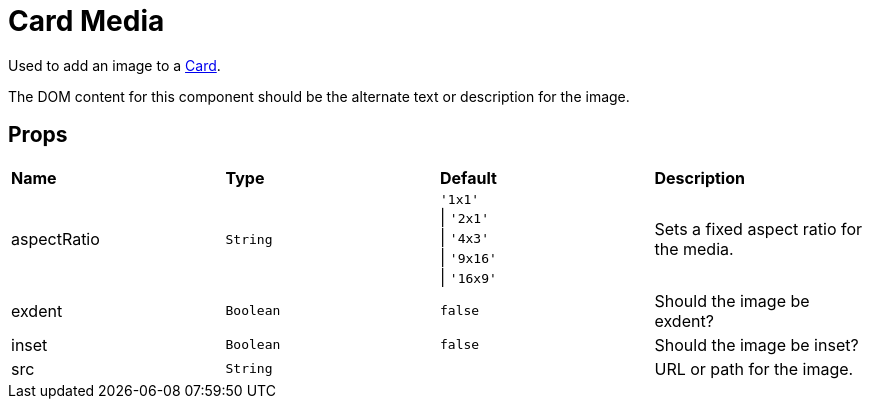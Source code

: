 = Card Media

Used to add an image to a xref:card/index.adoc[Card].

The DOM content for this component should be the alternate text or description for the image.

== Props

[grid="rows"]
|===
| *Name* | *Type* | *Default* | *Description*
| aspectRatio | `String` | `'1x1'` +
\| `'2x1'` +
\| `'4x3'` +
\| `'9x16'` +
\| `'16x9'` | Sets a fixed aspect ratio for the media.
| exdent | `Boolean` | `false` | Should the image be exdent?
| inset | `Boolean` | `false` | Should the image be inset?
| src | `String` | | URL or path for the image.
|===
